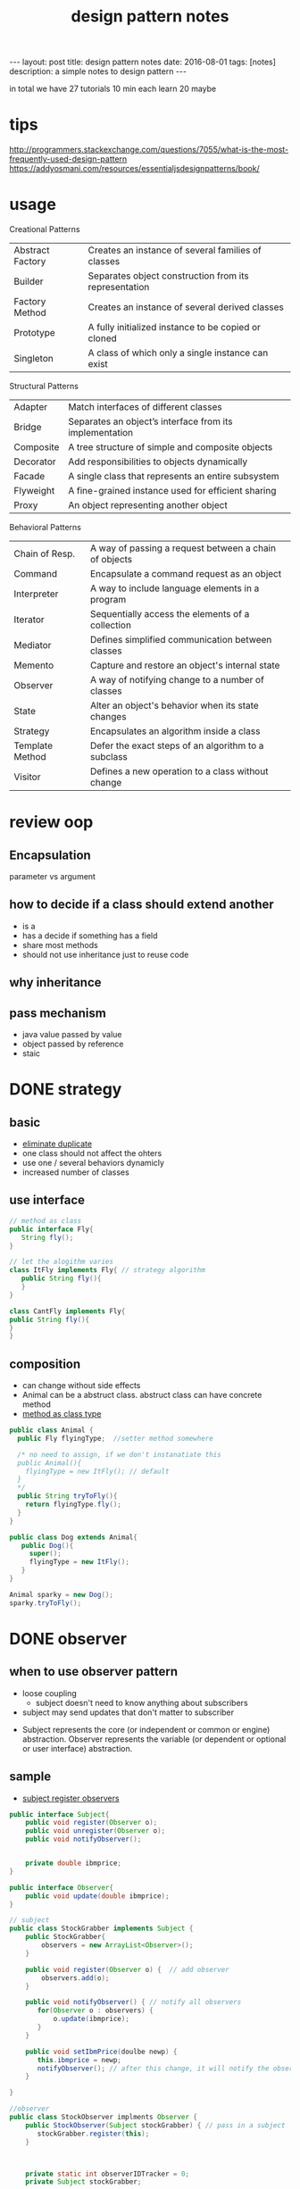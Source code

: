#+TITLE: design pattern notes 
#+BEGIN_HTML
---
layout: post
title: design pattern notes
date: 2016-08-01
tags: [notes]
description: a simple notes to design pattern 
---
#+END_HTML



in total we have 27 tutorials 
10 min each 
learn 20 maybe 




* tips 
http://programmers.stackexchange.com/questions/7055/what-is-the-most-frequently-used-design-pattern
https://addyosmani.com/resources/essentialjsdesignpatterns/book/


* usage 
Creational Patterns
|------------------+-------------------------------------------------------|
| Abstract Factory | Creates an instance of several families of classes    |
| Builder          | Separates object construction from its representation |
| Factory Method   | Creates an instance of several derived classes        |
| Prototype        | A fully initialized instance to be copied or cloned   |
| Singleton        | A class of which only a single instance can exist     |

Structural Patterns
|-----------+---------------------------------------------------------|
| Adapter   | Match interfaces of different classes                   |
| Bridge    | Separates an object’s interface from its implementation |
| Composite | A tree structure of simple and composite objects        |
| Decorator | Add responsibilities to objects dynamically             |
| Facade    | A single class that represents an entire subsystem      |
| Flyweight | A fine-grained instance used for efficient sharing      |
| Proxy     | An object representing another object                   |


Behavioral Patterns
|-----------------+-------------------------------------------------------|
| Chain of Resp.  | A way of passing a request between a chain of objects |
| Command         | Encapsulate a command request as an object            |
| Interpreter     | A way to include language elements in a program       |
| Iterator        | Sequentially access the elements of a collection      |
| Mediator        | Defines simplified communication between classes      |
| Memento         | Capture and restore an object's internal state        |
| Observer        | A way of notifying change to a number of classes      |
| State           | Alter an object's behavior when its state changes     |
| Strategy        | Encapsulates an algorithm inside a class              |
| Template Method | Defer the exact steps of an algorithm to a subclass   |
| Visitor         | Defines a new operation to a class without change     |

* review oop 
** Encapsulation 
parameter vs argument 

** how to decide if a class should extend another 
+ is a 
+ has a decide if something has a field 
+ share most methods 
+ should not use inheritance just to reuse code 

** why inheritance 

** pass mechanism
+ java value passed by value 
+ object passed by reference 
+ staic 



* DONE strategy 
  CLOSED: [2016-04-21]

** basic
+ _eliminate duplicate_
+ one class should not affect the ohters 
+ use one / several behaviors dynamicly 
- increased number of classes 

** use interface 
#+BEGIN_SRC java
// method as class
public interface Fly{
   String fly();
}

// let the alogithm varies 
class ItFly implements Fly{ // strategy algorithm
   public String fly(){
   }
}

class CantFly implements Fly{
public String fly(){
}
}
#+END_SRC

** composition 
+ can change without side effects 
+ Animal can be a abstruct class. abstruct class can have concrete method
+ _method as class type_
#+BEGIN_SRC java
public class Animal {
  public Fly flyingType;  //setter method somewhere 
  
  /* no need to assign, if we don't instanatiate this 
  public Animal(){
    flyingType = new ItFly(); // default
  } 
  */ 
  public String tryToFly(){ 
    return flyingType.fly();
  }
}

public class Dog extends Animal{
   public Dog(){
     super();
     flyingType = new ItFly();
   }
}

Animal sparky = new Dog();
sparky.tryToFly();
#+END_SRC



* DONE observer 
  CLOSED: [2016-04-26]
** when to use observer pattern 
- loose coupling
  - subject doesn't need to know anything about subscribers

- subject may send updates that don't matter to subscriber

[[file:observer.png]]

- Subject represents the core (or independent or common or engine) abstraction. 
  Observer represents the variable (or dependent or optional or user interface) abstraction.


** sample 
- _subject register observers_
#+BEGIN_SRC java
public interface Subject{
    public void register(Observer o);
    public void unregister(Observer o);
    public void notifyObserver();

    
    private double ibmprice;
}

public interface Observer{
    public void update(double ibmprice);
}

// subject 
public class StockGrabber implements Subject {
    public StockGrabber{
        observers = new ArrayList<Observer>();
    }
    
    public void register(Observer o) {  // add observer 
        observers.add(o);
    }

    public void notifyObserver() { // notify all observers 
       for(Observer o : observers) {
           o.update(ibmprice);
       }
    }

    public void setIbmPrice(doulbe newp) {
       this.ibmprice = newp;
       notifyObserver(); // after this change, it will notify the observer 
    }

}

//observer
public class StockObserver implments Observer {
    public StockObserver(Subject stockGrabber) { // pass in a subject
       stockGrabber.register(this);
    }



    private static int observerIDTracker = 0;
    private Subject stockGrabber;


    public void update(double ibmprice) {
       this.ibmprice = ibmprice;

    }

}


// multi thread
public class GetTheStock implments Runnable {
   private Subject stockGrabber;  // subject 

   public GetTheStock(Subject sub, int newStratTime){
      this.stockGrabber = sub;
  
   }
     
   public void run() { // updating this subject 
       for (int i = 0; i < 20 ; ++i ) {
           // here subject doing some changes 
           (StockGrabber)stockGrabber.setIBMPrice(random())  // cast to StockGrabber
       }
   }
}



public static void main() {

  StockGrabber stockgrabber = new StockGrabber(); // subject need to be monitored 

  StockObserver o1 = new StockObserver(stockgrabber);
  StockObserver o2 = new StockObserver(stockgrabber); // subject regiester object here

  stockgrabber.setIbmprice(1111); //  subject change price send notification

  stockgrabber.unregister(o2); // un-register 

  // we can have multiple subjects. 
  // run multi-thread. here are multiple subjects 
  // every t
  Runnable t1 = new GetTheStock(stockgrabber, 2);
  Runnable t2 = new GetTheStock(stockgrabber, 2);
  
  new Thread(t1).start();
  new Thread(t2).start();
}
 
#+END_SRC










* DONE factory 
  CLOSED: [2016-04-30 Sat 23:18]
** DONE use cpp rewrite the code 
   CLOSED: [2016-04-30 Sat 23:18] SCHEDULED: <2016-04-30 Sat>
*** what is factory pattern
[[file:factory.jpg]]
*** when to use
- when you don't know ahead what class you need 
- when all potenial classes are in same subclass hierarchy
- centralize class selection 
- encapsulate object creation
- replace switch 

*** example 
#+BEGIN_SRC c++

class EnemyShip{
public:
  void followHeroShip();
  void displayShip();
  void enemyShipShoot();

};

class UFO : public EnemyShip {
};

class UFOBoss : public UFO{
};

class Rocket : public EnemyShip {
};

class EnemyShipFactory {
  static EnemyShip* makeEnemyShip(std::string type) {
    if (type == "UFO") {
      return new UFO();
    }
  }

};


int main(){
   /* bad stuff
   if (userInput == "UFO") {     
   } else {
   } 
   */   
   EnemyShip* enemy = shipFactory::makeEnemyShip("UFO");

}
#+END_SRC


*** abstruct factory 
like a factory but everything is encapsulated
- create families of related objects 
- polymorphism
+ _in a nutshell, abstruct factory pattern creates different kinds of factory,_
  it makes the factory abstruct_
+ *normal factory just create abstruct object*
+ THE KEY: pass abstruct factory to a abstruct product
+ _different object different factories_

#+BEGIN_SRC c++
class EnemyShipBuilding{  // abstruct class/ virtual class
  protected:
  virtual EnemyShip* makeEnemyShip(std:string type) = 0;

  public: 
  EnemyShip* orderShip(std::string type){
    return makeEnemyShip(type);
  }

};


// based on the type, we return different factories
// each facotry creates a product. 
class EnemyShipBuilding : public EnemyShipBuilding {
  EnemyShip* makeEnemyShip(std:string type) {
    if(type == "UFO") { // create different factory instead of object
       // we also can call f1, platform(factory)
       EnemyShipFactory *f1 = new UFOEnemyShipFactory();  // create factory for UFO
       return new UFO(f1);
    }      
  }
};

// abstruct factory 
class EnemyShipFactory{
   virtual Weapon* addGun();
};

// different factory for diffrent ship
class UFOEnemyShipFactory : public EnemyShipFactory{
  Weapon*  addGun(){
    return new SmallGun();
  }

  Engine* addEngine(){
    return new smallEngine();
  }

};

class BossEnemyShipFactory : public EnemyShipFactory{
  Weapon*  addGun(){
    return new BigGun();
  }
};

// abstruct ship
class EnemyShip{ 
  // same as above 
  virtual void makeShip() = 0;
}

// this is abstract product, it contains the a factory 
class UFO : public EnemyShip {
  UFO(EnemyShipFactory* f) {
    factory = f;
  }
  void makeShip(){
    weapon = f.addGun(); //use small gun
    engine = f.addEngine();
  }
};

int main(){
  EnemyShipBuilding* makeUFO = new UFOShipBuilding(); // create a builder
  EnemyShip* ship1 = makeUFO -> orderShip("UFO");
  EnemyShip* ship2 = makeUFO -> orderShip("BOSS");

  ship1 -> makeShip(); 
}
#+END_SRC



* DONE singleton
  CLOSED: [2016-05-06 Fri 17:51]
** when 
- it's used when you want to eliminate the option of 
instantiating more than one object
- _prerequirements: disable constructor, destructor_
#+BEGIN_SRC c++

class Singleton{
private:
static Singleton *instance = NULL;
Singleton(){} // disable public constructor
public:
static Singleton* getInstance(){
  if (instance == NULL ) {
    instance = new Singleton();
  }
  return instance;
}
}

#+END_SRC

** threaded situtation
- key words: synchronized
#+BEGIN_SRC java
public static void main(){
  Runnable getTiles = new GetTheTiles();
  Runnable getTiles1 = new GetTheTiles();

  new Thread(getTiles).start();
  new Thread(getTiles1).start();
}

public class GetTheTiles implements Runnable {
  public void run(){
    Singleton newI = Singleton.getInstance();
    System.out.printlin("instance id:" + System.identityHashCode(newI)); // not consistant in threads
    newI.getTiles(7);
  }
}

public class Singleton{
  private Singleton(){}
  private static Singleton instance = null;
  public static synchronized Singleton getInstance(){ // it checks the tread and wait, only 1 thread running, 
  // this is slow 
    ...... 
  }
}

public class Singleton{
  public static Singleton getInstance(){ // not make the whole function syncronized
    // don't need to consider multi thread if the first instance is already created.
    if (instance == null) {
      // only sync when the object is created
      synchronized(Singleton.class) {  
        if ( instance == null ) {
          instance = new Singleton(); // this should be atomic: no access at the same time 
        }
      }
    }

    return instance;
  }
}

#+END_SRC



* DONE builder
  CLOSED: [2016-05-10 Tue 18:09]

** what & when
- create objects made from bunch of other objects 
- hid the creation parts 
- only builder knows specs 
- pass builder to director, director CALLS builder's methods

#+BEGIN_SRC java
// this is a pure interface
public interface RobotPlan {
  public void setRobotHead();
  public void setRobotTorso();

}
public class Robot implements RobotPlan{
  private String robotHead; // member
  private String robotTorso;
  public void setRobotHead(){ ... }
  public void setRobotTorso(){ ... }
}


// build the robot
// you need to create diff concrete builder for each type of pruduct
public interface RobotBuilder{
  public buildRobotHead();
  ...
  public getRobot();
}
public class OldRobotBuilder implements RobotBuilder{ // concrete builder
  private Robot robot;
  public OldRobotBuilder{
    robot = new Robot();
  }
  public buildRobotHead() {
    robot.setRobotHead();
  }

  public getRobot() { return robot; } //create the products. 
}


public class RobotEngineer{ //director. 
  private RobotBuilder robotbuilder;

  public RobotEngineer(RobotBuilder rb) {  robotbuilder = rb; }
  
  public void makeRobot(){ //encapsulate all creation functions
    this.robotbuilder.buildRobotHead();
    ....
  }

  public Robot getRobot() { return this.robotbuilder.getRobot(); }
}


// main 
RobotBuilder orb = new OldRobotBuilder(); // pass to interface.
RobotBuilder nrb = new NewRobotBuilder();
RobotEngineer re = new RobotEngineer(orb);

re.makeRobot(); 
Robot r = re.getRobot();  // creation of robot is invisible

#+END_SRC


* DONE prototype
  - Note taken on [2016-07-28 Thu 18:35] \\
    clone method
- creating new objects by cloning other objects
- reduce the needs to create multi subclasses
- create cloneFactory
- paying extremely care when overriding clone() method
#+BEGIN_SRC java

public interface Animal extends Cloneable { // not implement, it brings down all methods
  public Animal makeCopy();
}

public class Sheep implements Animal {
  public Sheep() {}
  public Animal makeCopy() {
     Sheep sheepObj = null;
     try{
     sheepObj = (Sheep)super.clone(); // only calls the parent 
     }
     return sheepObj;
  }
}


public class CloneFactory {

  public Animal getClone(Animal a) {
    return a.makeCopy();
  }

}


// main 

CloneFactory animalMaker = new CloneFactory();

Sheep s = new Sheep();
Sheep cloneS = (Sheep)animalMaker.getClone(s); // call sheep makeClone
// convert interface back to class, need convertion !
#+END_SRC


* DONE decorator
  CLOSED: [2016-05-21 Sat 17:25]
  - Note taken on [2016-07-28 Thu 18:35] \\
    pizza example, like pizza = new D1(new Original());
** what is decorator 
- modify the obj dynamically 
- more flexible 
- using many simple classes
- adding new code rather than chaging old code 
- pass the obj(pizza) to decorator. 
- use overriding to modify the object
** example
#+BEGIN_SRC java

public interface Pizza {
  public String getDes();
  public double getCost();
}

public class PlainPizza implements Pizza {  
  // concrete class of the pizza 
}

// can't instantiate ToppingDecorator
abstruct class ToppingDecorator implements Pizza {
  protected Pizza tempPizza;
  public ToppingDecorator (Pizza pizza) {
    tempPizza = pizza;
  }

  public String getDes() {
    return tempPizza.getDes();
  }
}

public class Mozzarella extends ToppingDecorator {
  Mozzarella(Pizza newPizza) {
    super(newPizza);
    // ....
  }
  // getDes, getCost
  public String getDes() {
    return tempPizza.getDes() + "mozzarella";
  }
}

public class Tomato extends ToppingDecorator {
  Mozzarella(Pizza newPizza) {
    super(newPizza);
    // ....
  }
  // getDes, getCost
}

// main 
Pizza myPizza = new Mozzarella(new PlainPizza() );
Pizza advPizza = new Tomato(myPizza);
#+END_SRC




* DONE adapter
#+BEGIN_SRC java
public class EnemyRobotAdapter implements EnemyAttacker{
	EnemyRobot theRobot; // an adaptee
	
	public EnemyRobotAdapter(EnemyRobot newRobot){		
		theRobot = newRobot;		
	}
	
	public void fireWeapon() {		
		theRobot.smashWithHands();		
	}

	public void driveForward() {		
		theRobot.walkForward();		
	}

	public void assignDriver(String driverName) {		
		theRobot.reactToHuman(driverName);		
	}
		
}
#+END_SRC


* DONE bridge 
- adding functionality aggregately
- abstruct to abstruct
  - TV abstruct ---- Remote abstruct 
- having an abstruct layer
- chaging not affect others

#+BEGIN_SRC java
public abstract class EntertainmentDevice {
// original class 
  public int deviceState;
  public void button1() {}
  public void button2() {}
  // ....

}
// concrete class TVDevice implement EntertainmentDevice

public abstract class RemoteButton {
// bridge 
  private EntertainmentDevice theDevice;
  // methods
  public void button1() { theDevice.button1(); }
  
}

// refined abstraction, abstract layer
public class TVRemote extends RemoteButton {
  public TVRemote(EntertainmentDevice newDevice){
    super(newDevice);
  }
  public void button1() { // bridge the butoon1
     // something else .....
  }
}

//main
RemoteButton tv1 = new TVRemote(new TVDevice());
tv1.button1();


#+END_SRC



* DONE template
- tempalte method pattern contains a method 
  that provides the steps of the algorithm.
  subclass can override some of the steps

#+BEGIN_SRC java

public abstruct class Hoagie
{
  // this a template method.
  // which is a standard process. 
  final void makeSandwich(){
    cutBun();
    if(customerWantsMeat() ) {
      addMeat();
    }else {
      addVegetable();
    }
    // ...
    wrap();

  }  
  public void cutBun() {
     // .... do cut and bun
  }

  // hooks. can be overriden
  abstruct void addMeat();
  abstruct void addVegetable(); // force users to override
  
  boolean customerWantsMeat() {return true; }
}


public class VeggieHogie extends Hoagie {  
  public void addVegetable() { 
    // ....
  }

  void addMeat(){
     // do nothing, don't add meat 
  }
  
  boolean customerWantsMeat() {return false; }

}

// main
VeggieHoagie h = new VeggieHoggie();
h.makeSandwich();

#+END_SRC






* DONE iterator 
- uniform way to access diffrent type of objects 
#+BEGIN_SRC java
public class SongsOfThe80s implements SongIterator{  
  SongInfo[] bestSongs;  
  public void addSong(String songname) {
    // ... add songs 
  } 
  @Override
  public Iterator createIterator() {
    return Arrays.asList(bestSongs).iterator();
  }

}
#+END_SRC


* DONE proxy
- limit access to another class 
#+BEGIN_SRC java
// throw a proxy between AMT class 

public interface GetATMData{
  public ATMSate getATMState();
  public int getCashMachine();
}

// the actual class need to have proxy
public ATMMachine implements GetATMData {
  // ...

  // the accessor
  public ATMSate getATMState(){}
  public int getCashMachine(){}

}

public class ATMProxy implements GetAtmData {
  public ATMSate getATMState(){
    ATMMachine newM = new ATMMachine();
    return newM.getATMState();
  }
  public int getCashMachine(){
     // ....
  }
}


#+END_SRC

** proxy in python
python has delegation mechanism built in
#+BEGIN_SRC python
class implementaion:
  def f(self):
    pass

  def g(self):
    pass

class proxy:
  def __init__(self):
    self._imp = Implementaion()

  def __getattr__(self, name):
    getattr(self._imp, name)


p = proxy()
p.f()
# if you wanna set a p.f = sth
# def __setattr__(self, name)

#+END_SRC

** proxy in javascript
- in jquery, method: $.proxy(function() {} ,  this ), the implementation is the function inside 



* DONE visitor
- allow you add methods to classes of different types

#+BEGIN_SRC java
interface Visitor {
  // use method overloading n
  public double visit(Liquor item);
  public double visit(Tobacco item);
}

class TaxVisitor implements Visitor {
  public double visit(Liquor item){ // this is methods to be added
    return item.getPrice() * 1.5; 
  }

  public double visit(Tobacco item){
    return item.getPrice() * 2;
  }
}

interface Visitable {
  public double accept(Visitor v);
}


class Liquor implements Visitable{
  double getPrice() {
    return 10;
  }
  
  // this is a intermediate function, 
  // like an adapter to use the method in visitor 
  public double accept(Visitor v) {
    return v.visit(this); // key ! it applies the visit
  }
}

// main 
Taxvisitor taxcalc = new Taxvisitor();
Liquor liquor = new Liquor(15);
double finalPrice = liquor.accept(taxcalc);
#+END_SRC



* DONE flyweight 
- used when you need to create large number of similar objects. ( 100000 etc. ) 
- share objects are the same rather than creating new ones
- share obj
#+BEGIN_SRC java
// Flyweight tester
Color[] shapeColor  = {Color.orange, Color.red, };

// .. .
JPanel contentPanel = new JPanel();
final JPanel drawingPanel = new JPanel();

for ( int i = 0; i < 1000000; i++ ) {
  MyRect rect = new MyRect(getRandColor(), getRandPosition());
  rect.draw();
  
  // the diffrence is rect objects are limited. 
  // each color has one object, each object can have multiple rect.
  MyRect rect = RectFactory.getRect(getRandColor);
  rect.draw(getRandposition());
}


public class RectFactory {
  public static final HashMap<Color, MyRect> rectByColor = new Hashmap<Color, MyRect>();
  public static MyRect getRect(Color color) {
    Myrect rect = (Myrect)rectByColor.get(color);
    if ( rect == null ) {
      rect = new MyRect(color);
      rectByColor.put(color, rect);
    }
    return rect; 
  }
}


#+END_SRC







* MVC design pattern 
- model, view, controller 
#+BEGIN_SRC javascript
function controller (model , view) 
{
  this._model = model;
  this._view = view;
}

controller.prototype = {
  addItem : function () {
    this._model.addItem(item);

  }
};
#+END_SRC
